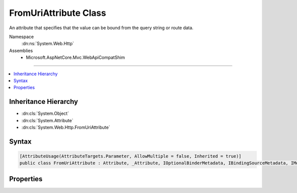 

FromUriAttribute Class
======================






An attribute that specifies that the value can be bound from the query string or route data.


Namespace
    :dn:ns:`System.Web.Http`
Assemblies
    * Microsoft.AspNetCore.Mvc.WebApiCompatShim

----

.. contents::
   :local:



Inheritance Hierarchy
---------------------


* :dn:cls:`System.Object`
* :dn:cls:`System.Attribute`
* :dn:cls:`System.Web.Http.FromUriAttribute`








Syntax
------

.. code-block:: csharp

    [AttributeUsage(AttributeTargets.Parameter, AllowMultiple = false, Inherited = true)]
    public class FromUriAttribute : Attribute, _Attribute, IOptionalBinderMetadata, IBindingSourceMetadata, IModelNameProvider








.. dn:class:: System.Web.Http.FromUriAttribute
    :hidden:

.. dn:class:: System.Web.Http.FromUriAttribute

Properties
----------

.. dn:class:: System.Web.Http.FromUriAttribute
    :noindex:
    :hidden:

    
    .. dn:property:: System.Web.Http.FromUriAttribute.BindingSource
    
        
        :rtype: Microsoft.AspNetCore.Mvc.ModelBinding.BindingSource
    
        
        .. code-block:: csharp
    
            public BindingSource BindingSource { get; }
    
    .. dn:property:: System.Web.Http.FromUriAttribute.IsOptional
    
        
        :rtype: System.Boolean
    
        
        .. code-block:: csharp
    
            public bool IsOptional { get; set; }
    
    .. dn:property:: System.Web.Http.FromUriAttribute.Name
    
        
        :rtype: System.String
    
        
        .. code-block:: csharp
    
            public string Name { get; set; }
    

